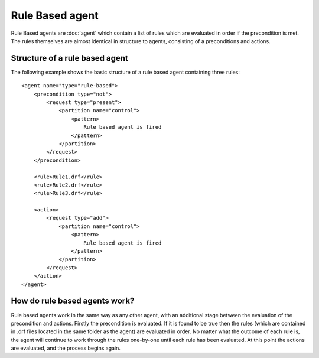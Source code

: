 Rule Based agent
===========================

Rule Based agents are :doc:`agent` which contain a list of rules which are evaluated in order if the precondition is met.  The rules themselves are almost identical in structure to agents, consisting of a preconditions and actions.

Structure of a rule based agent
----------------------------

The following example shows the basic structure of a rule based agent containing three rules::

    <agent name="type="rule-based">
        <precondition type="not">
            <request type="present">
                <partition name="control">
                    <pattern>
                        Rule based agent is fired
                    </pattern>
                </partition>
            </request>
        </precondition>

        <rule>Rule1.drf</rule>
        <rule>Rule2.drf</rule>
        <rule>Rule3.drf</rule>

        <action>
            <request type="add">
                <partition name="control">
                    <pattern>
                        Rule based agent is fired
                    </pattern>
                </partition>
            </request>
        </action>
    </agent>

How do rule based agents work?
-----------------------------------------

Rule based agents work in the same way as any other agent, with an additional stage between the evaluation of the precondition and actions.  Firstly the precondition is evaluated.  If it is found to be true then the rules (which are contained in .drf files located in the same folder as the agent) are evaluated in order.  No matter what the outcome of each rule is, the agent will continue to work through the rules one-by-one until each rule has been evaluated.  At this point the actions are evaluated, and the process begins again.
